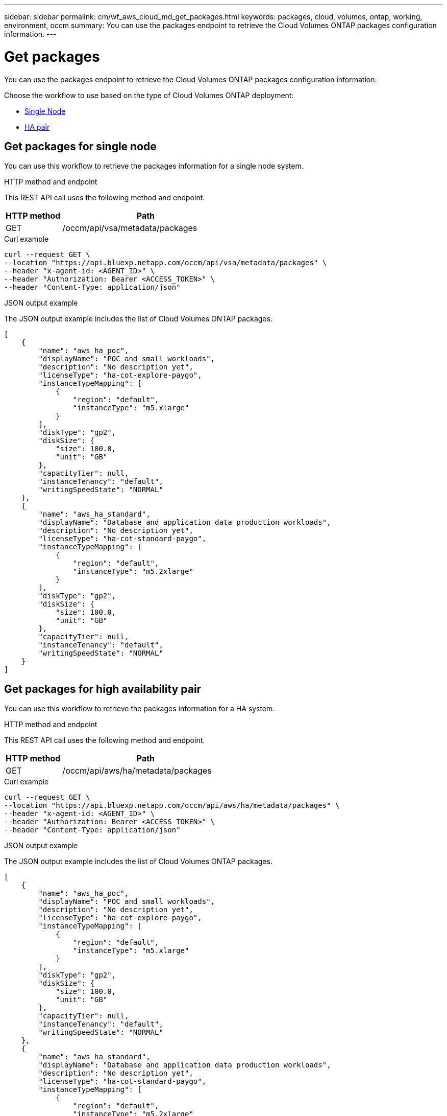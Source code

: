 ---
sidebar: sidebar
permalink: cm/wf_aws_cloud_md_get_packages.html
keywords: packages, cloud, volumes, ontap, working, environment, occm
summary: You can use the packages endpoint to retrieve the Cloud Volumes ONTAP packages configuration information.
---

= Get packages
:hardbreaks:
:nofooter:
:icons: font
:linkattrs:
:imagesdir: ./media/

[.lead]
You can use the packages endpoint to retrieve the Cloud Volumes ONTAP packages configuration information.

Choose the workflow to use based on the type of Cloud Volumes ONTAP deployment:

* <<Get packages for single node, Single Node>>
* <<Get packages for high availability pair, HA pair>>

== Get packages for single node
You can use this workflow to retrieve the packages information for a single node system.


.HTTP method and endpoint

This REST API call uses the following method and endpoint.

[cols="25,75"*,options="header"]
|===
|HTTP method
|Path
|GET
|/occm/api/vsa/metadata/packages
|===

.Curl example
[source,curl]
curl --request GET \
--location "https://api.bluexp.netapp.com/occm/api/vsa/metadata/packages" \
--header "x-agent-id: <AGENT_ID>" \ 
--header "Authorization: Bearer <ACCESS_TOKEN>" \
--header "Content-Type: application/json"


.JSON output example

The JSON output example includes the list of Cloud Volumes ONTAP packages.

----
[
    {
        "name": "aws_ha_poc",
        "displayName": "POC and small workloads",
        "description": "No description yet",
        "licenseType": "ha-cot-explore-paygo",
        "instanceTypeMapping": [
            {
                "region": "default",
                "instanceType": "m5.xlarge"
            }
        ],
        "diskType": "gp2",
        "diskSize": {
            "size": 100.0,
            "unit": "GB"
        },
        "capacityTier": null,
        "instanceTenancy": "default",
        "writingSpeedState": "NORMAL"
    },
    {
        "name": "aws_ha_standard",
        "displayName": "Database and application data production workloads",
        "description": "No description yet",
        "licenseType": "ha-cot-standard-paygo",
        "instanceTypeMapping": [
            {
                "region": "default",
                "instanceType": "m5.2xlarge"
            }
        ],
        "diskType": "gp2",
        "diskSize": {
            "size": 100.0,
            "unit": "GB"
        },
        "capacityTier": null,
        "instanceTenancy": "default",
        "writingSpeedState": "NORMAL"
    }
]
----

== Get packages for high availability pair
You can use this workflow to retrieve the packages information for a HA system.

.HTTP method and endpoint

This REST API call uses the following method and endpoint.

[cols="25,75"*,options="header"]
|===
|HTTP method
|Path
|GET
|/occm/api/aws/ha/metadata/packages
|===

.Curl example
[source,curl]
curl --request GET \
--location "https://api.bluexp.netapp.com/occm/api/aws/ha/metadata/packages" \
--header "x-agent-id: <AGENT_ID>" \ 
--header "Authorization: Bearer <ACCESS_TOKEN>" \
--header "Content-Type: application/json"


.JSON output example

The JSON output example includes the list of Cloud Volumes ONTAP packages.


----
[
    {
        "name": "aws_ha_poc",
        "displayName": "POC and small workloads",
        "description": "No description yet",
        "licenseType": "ha-cot-explore-paygo",
        "instanceTypeMapping": [
            {
                "region": "default",
                "instanceType": "m5.xlarge"
            }
        ],
        "diskType": "gp2",
        "diskSize": {
            "size": 100.0,
            "unit": "GB"
        },
        "capacityTier": null,
        "instanceTenancy": "default",
        "writingSpeedState": "NORMAL"
    },
    {
        "name": "aws_ha_standard",
        "displayName": "Database and application data production workloads",
        "description": "No description yet",
        "licenseType": "ha-cot-standard-paygo",
        "instanceTypeMapping": [
            {
                "region": "default",
                "instanceType": "m5.2xlarge"
            }
        ],
        "diskType": "gp2",
        "diskSize": {
            "size": 100.0,
            "unit": "GB"
        },
        "capacityTier": null,
        "instanceTenancy": "default",
        "writingSpeedState": "NORMAL"
    }
]
----
